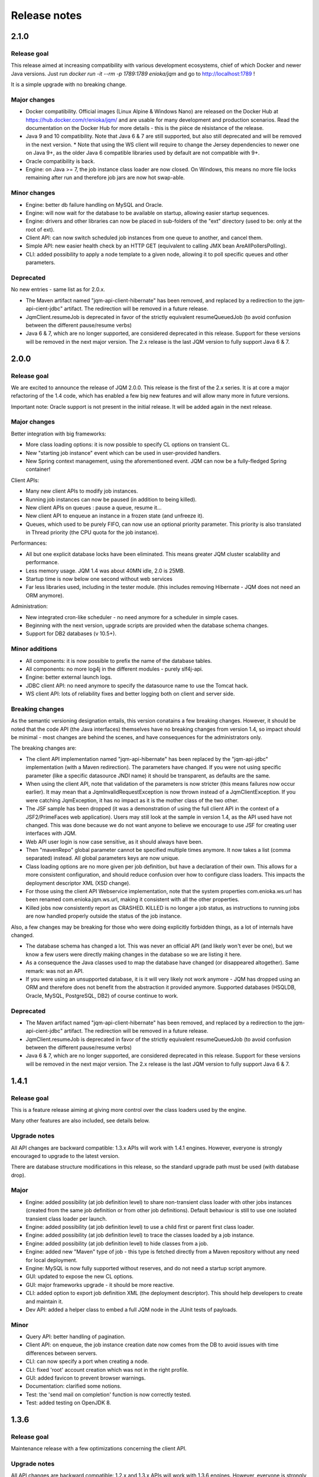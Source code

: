 Release notes
######################

2.1.0
*************

Release goal
++++++++++++++++

This release aimed at increasing compatibility with various development ecosystems, chief of which Docker and newer Java versions. Just run `docker run -it --rm -p 1789:1789 enioka/jqm` and go to http://localhost:1789 !

It is a simple upgrade with no breaking change.

Major changes
++++++++++++++++++++++++++++

* Docker compatibility. Official images (Linux Alpine & Windows Nano) are released on the Docker Hub at https://hub.docker.com/r/enioka/jqm/ and are usable for many development and production scenarios. 
  Read the documentation on the Docker Hub for more details - this is the pièce de résistance of the release.
* Java 9 and 10 compatibility. Note that Java 6 & 7 are still supported, but also still deprecated and will be removed in the next version.
  * Note that using the WS client will require to change the Jersey dependencies to newer one on Java 9+, as the older Java 6 compatible libraries used by default are not compatible with 9+.
* Oracle compatibility is back.
* Engine: on Java >= 7, the job instance class loader are now closed. On Windows, this means no more file locks remaining after run and therefore job jars are now hot swap-able.

Minor changes
++++++++++++++++++++++++++++

* Engine: better db failure handling on MySQL and Oracle.
* Engine: will now wait for the database to be available on startup, allowing easier startup sequences.
* Engine: drivers and other libraries can now be placed in sub-folders of the "ext" directory (used to be: only at the root of ext).
* Client API: can now switch scheduled job instances from one queue to another, and cancel them.
* Simple API: new easier health check by an HTTP GET (equivalent to calling JMX bean AreAllPollersPolling).
* CLI: added possibility to apply a node template to a given node, allowing it to poll specific queues and other parameters.

Deprecated
+++++++++++++++

No new entries - same list as for 2.0.x.

* The Maven artifact named "jqm-api-client-hibernate" has been removed, and replaced by a redirection to the jqm-api-cient-jdbc" artifact. The redirection will be removed in a future release.
* JqmClient.resumeJob is deprecated in favor of the strictly equivalent resumeQueuedJob (to avoid confusion between the different pause/resume verbs)
* Java 6 & 7, which are no longer supported, are considered deprecated in this release. Support for these versions will be removed in the next major version. The 2.x release is the last JQM version to fully support Java 6 & 7.


2.0.0
*************

Release goal
++++++++++++++++

We are excited to announce the release of JQM 2.0.0. This release is the first of the 2.x series. It is at core a major refactoring of the 1.4 code, which has enabled a few big new features and will allow many more in future versions.

Important note: Oracle support is not present in the initial release. It will be added again in the next release.

Major changes
++++++++++++++++++++++++++++

Better integration with big frameworks:

* More class loading options: it is now possible to specify CL options on transient CL.
* New "starting job instance" event which can be used in user-provided handlers.
* New Spring context management, using the aforementioned event. JQM can now be a fully-fledged Spring container!

Client APIs:

* Many new client APIs to modify job instances.
* Running job instances can now be paused (in addition to being killed).
* New client APIs on queues : pause a queue, resume it…
* New client API to enqueue an instance in a frozen state (and unfreeze it).
* Queues, which used to be purely FIFO, can now use an optional priority parameter. This priority is also translated in Thread priority (the CPU quota for the job instance).

Performances:

* All but one explicit database locks have been eliminated. This means greater JQM cluster scalability and performance.
* Less memory usage. JQM 1.4 was about 40MN idle, 2.0 is 25MB.
* Startup time is now below one second without web services
* Far less libraries used, including in the tester module. (this includes removing Hibernate - JQM does not need an ORM anymore).

Administration:

* New integrated cron-like scheduler - no need anymore for a scheduler in simple cases.
* Beginning with the next version, upgrade scripts are provided when the database schema changes.
* Support for DB2 databases (v 10.5+).

Minor additions
++++++++++++++++++++

* All components: it is now possible to prefix the name of the database tables.
* All components: no more log4j in the different modules - purely slf4j-api.
* Engine: better external launch logs.
* JDBC client API: no need anymore to specify the datasource name to use the Tomcat hack.
* WS client API: lots of reliability fixes and better logging both on client and server side.

Breaking changes
+++++++++++++++++++

As the semantic versioning designation entails, this version conatains a few breaking changes. However, it should be noted that the code API (the Java interfaces) themselves have no breaking changes from version 1.4, so impact should be minimal - most changes are behind the scenes, and have consequences for the administrators only.

The breaking changes are:

* The client API implementation named "jqm-api-hibernate" has been replaced by the "jqm-api-jdbc" implementation (with a Maven redirection). The parameters have changed. If you were not using specific parameter (like a specific datasource JNDI name) it should be transparent, as defaults are the same.
* When using the client API, note that validation of the parameters is now stricter (this means failures now occur earlier). It may mean that a JqmInvalidRequestException is now thrown instead of a JqmClientException. If you were catching JqmException,  it has no impact as it is the mother class of the two other.
* The JSF sample has been dropped (it was a demonstration of using the full client API in the context of a JSF2/PrimeFaces web application). Users may still look at the sample in version 1.4, as the API used have not changed. This was done because we do not want anyone to believe we encourage to use JSF for creating user interfaces with JQM.
* Web API user login is now case sensitive, as it should always have been.
* Then "mavenRepo" global parameter cannot be specified multiple times anymore. It now takes a list (comma separated) instead. All global parameters keys are now unique.
* Class loading options are no more given per job definition, but have a declaration of their own. This allows for a more consistent configuration, and should reduce confusion over how to configure class loaders. This impacts the deployment descriptor XML (XSD change).
* For those using the client API Webservice implementation, note that the system properties com.enioka.ws.url has been renamed com.enioka.jqm.ws.url, making it consistent with all the other properties.
* Killed jobs now consistently report as CRASHED. KILLED is no longer a job status, as instructions to running jobs are now handled properly outside the status of the job instance.

Also, a few changes may be breaking for those who were doing explicitly forbidden things, as a lot of internals have changed.

* The database schema has changed a lot. This was never an official API (and likely won't ever be one), but we know a few users were directly making changes in the database so we are listing it here.
* As a consequence the Java classes used to map the database have changed (or disappeared altogether). Same remark: was not an API.
* If you were using an unsupported database, it is it will very likely not work anymore - JQM has dropped using an ORM and therefore does not benefit from the abstraction it provided anymore. Supported databases (HSQLDB, Oracle, MySQL, PostgreSQL, DB2) of course continue to work.


Deprecated
+++++++++++++++

* The Maven artifact named "jqm-api-client-hibernate" has been removed, and replaced by a redirection to the jqm-api-cient-jdbc" artifact. The redirection will be removed in a future release.
* JqmClient.resumeJob is deprecated in favor of the strictly equivalent resumeQueuedJob (to avoid confusion between the different pause/resume verbs)
* Java 6 & 7, which are no longer supported, are considered deprecated in this release. Support for these versions will be removed in the next major version. The 2.x release is the last JQM version to fully support Java 6 & 7.


1.4.1
*************

Release goal
++++++++++++++++++

This is a feature release aiming at giving more control over the class loaders used by the engine.

Many other features are also included, see details below.

Upgrade notes
+++++++++++++++++++

All API changes are backward compatible: 1.3.x APIs will work with 1.4.1 engines. 
However, everyone is strongly encouraged to upgrade to the latest version.

There are database structure modifications in this release, so the standard upgrade path must be used (with database drop).

Major
+++++++++++++++++

* Engine: added possibility (at job definition level) to share non-transient class loader with other jobs instances (created from the same job definition or from other job definitions). Default behaviour is still to use one isolated transient class loader per launch.
* Engine: added possibility (at job definition level) to use a child first or parent first class loader.
* Engine: added possibility (at job definition level) to trace the classes loaded by a job instance.
* Engine: added possibility (at job definition level) to hide classes from a job.
* Engine: added new "Maven" type of job - this type is fetched directly from a Maven repository without any need for local deployment.
* Engine: MySQL is now fully supported without reserves, and do not need a startup script anymore.
* GUI: updated to expose the new CL options.
* GUI: major frameworks upgrade - it should be more reactive.
* CLI: added option to export job definition XML (the deployment descriptor). This should help developers to create and maintain it.
* Dev API: added a helper class to embed a full JQM node in the JUnit tests of payloads.

Minor
++++++++++++++++

* Query API: better handling of pagination.
* Client API: on enqueue, the job instance creation date now comes from the DB to avoid issues with time differences between servers.
* CLI: can now specify a port when creating a node.
* CLI: fixed 'root' account creation which was not in the right profile.
* GUI: added favicon to prevent browser warnings.
* Documentation: clarified some notions.
* Test: the 'send mail on completion' function is now correctly tested.
* Test: added testing on OpenJDK 8.


1.3.6
************

Release goal
++++++++++++++++++

Maintenance release with a few optimizations concerning the client API.

Upgrade notes
+++++++++++++++++++

All API changes are backward compatible: 1.2.x and 1.3.x APIs will work with 1.3.6 engines. 
However, everyone is strongly encouraged to upgrade to the latest version.

No database modification in this release - upgrade can be done by simply replacing engine files.

Major
+++++++++++++++++

* Engine: a new JMX counter has been added so as to detect jobs longer than desired (a parameter set in the job definition).
* Engine: added an option to create an additional log file containing all the logs of all jobs. This should ease job log parsing by monitoring tools.
* Client API: extended QUery API results so as to return all the keywords (those set in the job definition and those set at enqueue time).
* Client API & Engine API can now cohabit inside a payload for the rare cases when the engine API is not enough.

Minor
++++++++++++++++

* Client API: the job definition XSD is now included inside the jqm-api artifact to ease validation by payload developers.
* Client API: enqueue method should now run faster with less memory consumed.
* Client API: fixed a very rare race condition in file retrieval methods when WS authentication is enabled.
* Test: migrated to SonarQube+Jacoco & added necessary variables.

1.3.5
************

Release goal
++++++++++++++++++

Maintenance release for the integration scripts (jqm.sh and jqm.ps1).

Upgrade notes
+++++++++++++++++++

No API change (APIs version 1.3.5 are the same as version 1.3.3). 1.2.x and 1.3.x APIs will work with 1.3.4 engines. 
However, everyone is strongly encouraged to upgrade to the latest version.

No database modification in this release - upgrade can be done by simply replacing engine files.

Major
+++++++++++++++++

Nothing.

Minor
++++++++++++++++

* Scripts: The automatic kill on OutOfMemoryError now works on more Linux variants and on Windows.
* Scripts: JAVA_OPTS is now used in the Linux script in all commands (used to be used only on startup commands).
* Engine: fixed a case that had jobs with end date < start date (now everything uses the time of the central DB).
* Engine: better error message on Job Definition XML import error.
* Simplified Travis builds.

1.3.4
************

Release goal
++++++++++++++++++

Maintenance release.

Upgrade notes
+++++++++++++++++++

No API change (APIs version 1.3.4 are the same as version 1.3.3). 1.2.x and 1.3.x APIs will work with 1.3.4 engines. However, everyone is strongly encouraged to upgrade to the latest version.

No database modification in this release - upgrade can be done by simply replacing engine files.

Major
+++++++++++++++++

* Engine: in some situations, highlander job execution requests could clog a queue. This has been fixed.

Minor
++++++++++++++++

* Engine: A nagging transaction bug that only showed up in automated Travis builds has finally been squashed.
* GUI: double-clicking on "next page" in history screen will no longer open a detail window.
* GUI: a regression from 1.3.3 has been fixed - pagination no longer worked in history screen. (the refresh button had to be pressed after clicking the next page button)
* Test: Selenium is no longer used in the automated build.

1.3.3
************

Release goal
++++++++++++++++++

Maintenance release.

Upgrade notes
+++++++++++++++++++

All APIs have been upgraded and **do not contain any breaking change**. 1.2.x and 1.3.x APIs will work with 1.3.3 engines. However, everyone is strongly encouraged to upgrade.

No database modification in this release - upgrade can be done by simply replacing engine files.

Major
+++++++++++++++++

* Admin UI: the history page was enhanced with more filters including date filters.
* Engine: the Unix/Linux startup script was modified so as to kill automatically the engine when an OutOfMemoryError occurs. This can be overridden with environment variables.

Minor
++++++++++++++++

* CLI: XML schema of deployment descriptors is now validated on installations (was disabled previously due to issues on IBM J9 JVM).
* Client API: files downloaded are now briefly stored in the system temp directory instead of a subdirectory. This makes it easier to have multiple JQM engines running with different accounts on the same server.
* Client API: can now filter by node name.
* Engine: highlander status is now correctly archived in the history table (used to be always false).

1.3.2
************

Release goal
++++++++++++++++++

Maintenance release.

Upgrade notes
+++++++++++++++++++

All APIs have been upgraded and **do not contain any breaking change**. 1.2.1 & 1.2.2 and 1.3.1 apis will work with 1.3.2 engines. However, as 1.2.2 contains fixes and 1.3.1 new functionalities, everyone is strongly encouraged to upgrade.

No database modification in this release - upgrade can be done by simply replacing engine files.

Major
+++++++++++++++++

Nothing.

Minor
++++++++++++++++

* Engine: added a JDBC connection leak hunter to prevent some leak cases
* CLI: added a CLI option to modify an administration JQM user
* GUI: fixed randomly hidden JNDI resource parameters
* Client API: fixed hedge case in which a job instance may not be found by getJob()
* Providers: fixed print job name and added option to specify requesting user name


1.3.1
************

Release goal
++++++++++++++++++

This release had one goal: reducing the need for engine restart. Other administration usability tweaks are also included.

Upgrade notes
+++++++++++++++++++

All APIs have been upgraded and **do not contain any breaking change**. 1.2.1 & 1.2.2 apis will work with 1.3.1 engines. However, as 1.2.2 contains fixes and 1.3.1 new functionalities, everyone is strongly encouraged to upgrade.

Database must be rebuilt for version 1.3.1, this means History purge.

Major
+++++++++++++++++

* Engine: will automatically reload some parameters when they change, reducing the need for engine restarts
* Engine: now resists better database failures
* Engine API: shouldKill method is now throttled, reducing the database hammering (as this method is called by all other methods)
* Admin API: added a method to retrieve the engine logs
* Client API & GUI: can now download files created by a job instance even if it has not finished yet

Minor
++++++++++++++++

* Engine: added sample purge job
* GUI: added an online log viewer for job instance logs (no need to download log files anymore)
* GUI: added an online log viewer for engine logs (which were not retrievable through the GUI before)
* GUI: allowed column resize on History panel
* GUI: added an option to view only KO job instances
* Engine: small code refactor


1.2.2
************

Release goal
++++++++++++++++++

This is a maintenance release, containing mostly bugfixes and very few new features that could not be included in the previous 
version (mostly administration GUI tweaks).

Upgrade notes
+++++++++++++++++++

All APIs have been upgraded and **do not contain any breaking change**. 1.2.1 apis will work with 1.2.2 engines. However, as 1.2.2 contains fixes, everyone is strongly encouraged to upgrade.

Database must be rebuilt for version 1.2.2, this means History purge.

Major
+++++++++++++++++

* Engine: can now resist a temporary database failure

Minor
++++++++++++++++

* Engine: access log now logs failed authentications
* Engine: various minor bugfix in extreme performance scenarios
* Engine: there is now one log file per node
* Client API: various fixes
* Client API: now support retrieval of running job instance logs
* GUI: various minor improvements
* CLI: jobdef reimport fixes
* Tests: major refactoring with 3x less Maven artifacts

1.2.1
************

Release goal
++++++++++++++++++

The main goal of this release was to simplify the use of JQM. First for people who dislike command line interfaces, by adding a graphical user interface both for administration and for daily use (enqueue, check job status, etc). Second, for payload developers by adding a few improvements concerning testing and reporting.

Upgrade notes
+++++++++++++++++++

All APIs have been upgraded and **do not contain any breaking change**. Please note that the only version that will work with engine and database in version 1.2.1 is API version 1.2.1: upgrade is compulsory.

Database must be rebuilt for version 1.2.1, this means History purge.

Major
+++++++++++++++++

* Client API: Added a fluid version of the JobRequest API
* GUI: Added an administration web console (present in the standard package but disabled by default)
* All APIs: Added an authentication system for all web services, with an RBAC back-end and compatible with HTTP authentication as well as SSL certificate authentication
* Tests: Added a payload unit tester
* General: Added mail session JNDI resource type

Minor
++++++++++++++++

* Client API: Client APIs file retrieval will now set a file name hint inside an attachment header
* Client API: Added an IN option for applicationName in Query API
* Client API: Query API optimization
* Engine: Unix/Linux launch script is now more complete and robust (restart works!)
* Engine: JAVA_OPTS environment variable is now used by the engine launch script
* Engine: Added special "serverName" JNDI String resource
* Engine: All automatic messages (was enqueued, has begun...) were removed as they provided no information that wasn't already available
* Engine: In case of crash, a job instance now creates a message containing "Status changed: CRASHED due to " + first characters of the stacktrace
* Engine: Log levels and content were slightly reviewed (e.g.: stacktrace of a failing payload is now INFO instead of DEBUG)
* Engine API: Added more methods to the engine API (JobManager)
* Tests: Refactored all engine tests
* Documentation: clarified class loading structure
* Documentation: general update. Please read the doc. Thanks!
* General: Jobs can now easily be disabled

1.1.6
***********

Release goal
++++++++++++++++++

This release was aimed at making JQM easier to integrate in production environments, with new features like
JMX monitoring, better log file handling, JDBC connection pooling, etc.

A very few developer features slipped inside the release.

Upgrade notes
+++++++++++++++++++

No breaking changes. 

Compatibility matrix:

+-------------------------------+----------+------------+------------+
| Version 1.1.6 / Other version | Engine   | Client API | Engine API |
+===============================+==========+============+============+
| Engine                        |          | >= 1.1.4   | >= 1.1.4   |
+-------------------------------+----------+------------+------------+
| Client API                    | == 1.1.6 |            |            |
+-------------------------------+----------+------------+------------+
| Engine API                    | >= 1.1.5 |            |            |
+-------------------------------+----------+------------+------------+

How to read the compatibility matrix: each line corresponds to one JQM element in version 1.1.6. 
The different versions given correspond to the minimal version of other components for version 1.1.6 to work.
A void cell means there is no constraint between these components.

For exemple : a payload using engine API 1.1.6 requires at least an engine 1.1.5 to work.

Major
++++++++++++

* Documentation: now in human readable form and on https://jqm.readthedocs.org
* Distribution: releases now published on Maven Central, snapshots on Sonatype OSSRH.
* Engine: added JDBC connection pooling
* Engine: added JMX monitoring (local & remote on fixed ports). See http://jqm.readthedocs.org/en/latest/admin/jmx.html for details
* Engine: each job instance now has its own logfile
* Engine: it is now impossible to launch two engines with the same node name (prevent startup cleanup issues creating data loss)
* Engine: failed job requests due to engine kill are now reported as crashed jobs on next engine startup
* Engine: added UrlFactory to create URL JNDI resources
* Engine: dependencies/libs are now reloaded when the payload jar file is modified or lib folder is modified. No JQM restart needed anymore.

Minor
+++++++++++++

* Engine API: legacy JobBase class can now be inherited through multiple levels
* Engine: incomplete payload classes (missing parent class or lib) are now correctly reported instead of failing silently
* Engine: refactor of main engine classes
* Engine: races condition fixes in stop sequence (issue happening only in JUnit tests)
* Engine: no longer any permanent database connection
* Engine: Oracle db connections now report V$SESSION program, module and user info
* Engine: logs are less verbose, default log level is now INFO, log line formatting is now cleaner and more readable
* General: Hibernate minor version upgrade due to major Hibernate bugfixes
* General: cleaned test build order and artifact names

1.1.5
***********

Release goal
++++++++++++++++++

Bugfix release. 

Upgrade notes
+++++++++++++++++++

No breaking changes. 

Major
++++++++++++

*Nothing*

Minor
+++++++++++++

* Engine API: engine API enqueue works again
* Engine API: added get ID method
* Db: index name shortened to please Oracle

1.1.4
**************

Release goal
++++++++++++++++++

This release aimed at fulfilling all the accepted enhancement requests that involved breaking changes, so as to clear up the path for future evolutions.

Upgrade notes
++++++++++++++++++

Many breaking changes in this release in all components. Upgrade of engine, upgrade of all libraries are required plus rebuild of database. *There
is no compatibiliy whatsoever between version 1.1.4 of the libraries and previous versions of the engine and database.*

Please read the rest of the release notes and check the updated documentation at https://github.com/enioka/jqm/blob/master/doc/index.md 

Major
++++++++++++++++++

* Documentation: now fully on Github
* Client API: - **breaking** - is no longer static. This allows:
   * to pass it parameters at runtime
   * to use it on Tomcat as well as full EE6 containers without configuration changes
   * to program against an interface instead of a fully implemented class and therefore to have multiple implementations and less breaking changes in the times to come
* Client API: - **breaking** - job instance status is now an enum instead of a String
* Client API: added a generic query method
* Client API: added a web service implementation in addition to the Hibernate implementation
* Client API: no longer uses log4j. Choice of logger is given to the user through the slf4j API (and still works without any logger).
* Client API: in scenarios where the client API is the sole Hibernate user, configuration was greatly simplified without any need for a custom persistence.xml
* Engine: can now run as a service in Windows.
* Engine: - **breaking** - the engine command line, which was purely a debug feature up to now, is officialized and was made usable and documented.
* Engine API: now offers a File resource through the JNDI API
* Engine API: payloads no longer need to use the client or engine API. A simple static main is enough, or implementing Runnable. 
  Access to the API is done through injection with a provided interface.
* Engine API: added a method to provide a temporary work directory


Minor
++++++++++++++++++

* Engine: various code refactoring, including cleanup according to Sonar rules.
* Engine: performance enhancements (History is now insert only, classpaths are truly cached, no more unzipping at every launch)
* Engine: can now display engine version (CLI option or at startup time)
* Engine: web service now uses a random free port at node creation (or during tests)
* Engine: node name and web service listeing DNS name are now separate notions
* Engine: fixed race condition in a rare high frequency scenario
* Engine: engine will now properly crash when Jetty fails to start
* Engine: clarified CLI error messages when objects do not exist or when database connection cannot be established
* Engine: - **breaking** - when resolving the dependencies of a jar, a lib directory (if present) now has priority over pom.xml
* Engine tests: test fixes on non-Windows platforms
* Engine tests: test optimization with tests no longer waiting an arbitrary amount of time
* Client API: full javadoc added
* Engine API: calling System.exit() inside payloads will now throw a security ecveption (not marked as breaking as it was already forbidden)
* General: - **breaking** - tags fields (other1, other2, ...) were renamed "keyword" to make their purpose clearer
* General: packaging now done with Maven

1.1.3
***********

Release goal
++++++++++++++++++

Fix release for the client API.

Major
++++++++++++++++++

* No more System.exit() inside the client API.

Minor
++++++++++++++++++

*Nothing*


